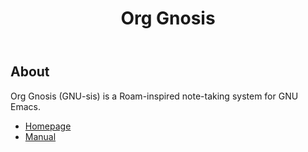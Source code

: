 #+TITLE: Org Gnosis

** About

Org Gnosis (GNU-sis) is a Roam-inspired note-taking system for GNU
Emacs.

+ [[https://thanosapollo.org/projects/org-gnosis/][Homepage]]
+ [[https://thanosapollo.org/user-manual/org-gnosis/][Manual]]
